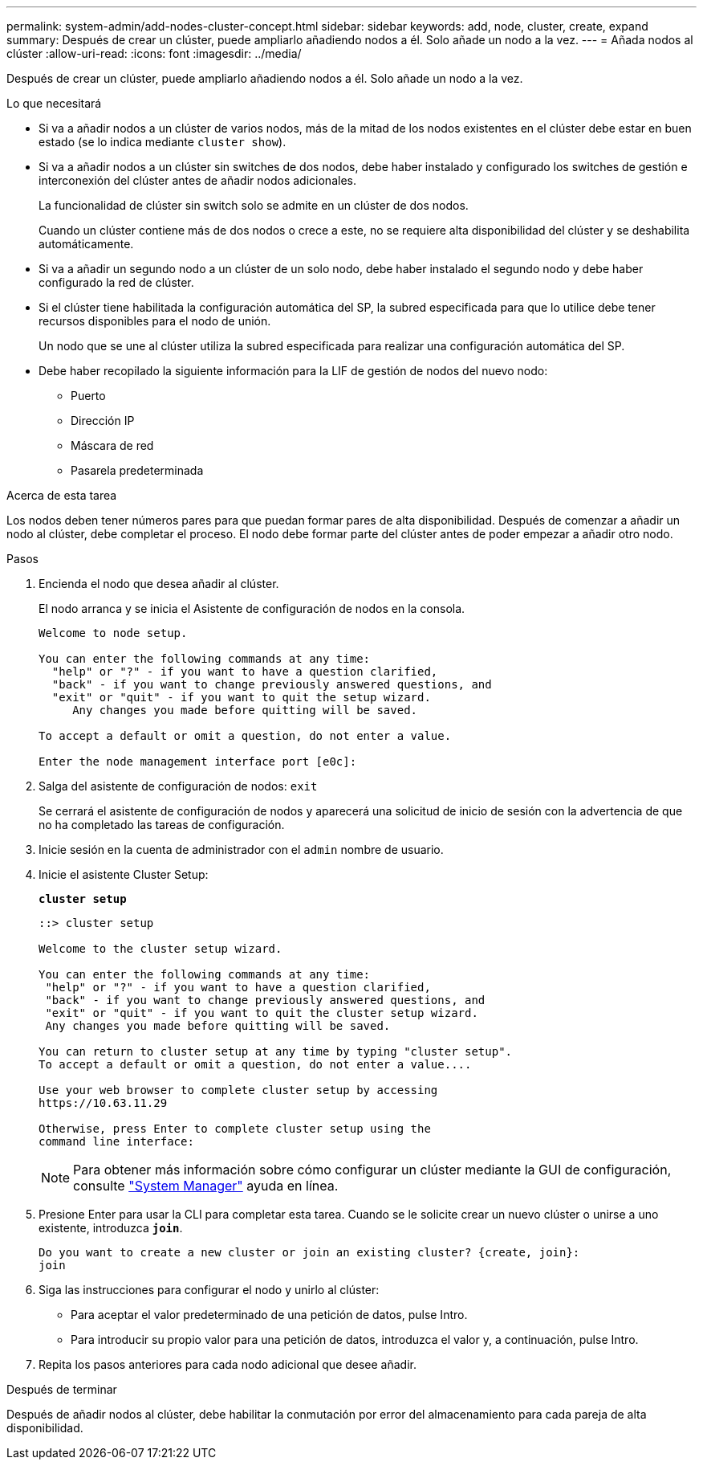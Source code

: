 ---
permalink: system-admin/add-nodes-cluster-concept.html 
sidebar: sidebar 
keywords: add, node, cluster, create, expand 
summary: Después de crear un clúster, puede ampliarlo añadiendo nodos a él. Solo añade un nodo a la vez. 
---
= Añada nodos al clúster
:allow-uri-read: 
:icons: font
:imagesdir: ../media/


[role="lead"]
Después de crear un clúster, puede ampliarlo añadiendo nodos a él. Solo añade un nodo a la vez.

.Lo que necesitará
* Si va a añadir nodos a un clúster de varios nodos, más de la mitad de los nodos existentes en el clúster debe estar en buen estado (se lo indica mediante `cluster show`).
* Si va a añadir nodos a un clúster sin switches de dos nodos, debe haber instalado y configurado los switches de gestión e interconexión del clúster antes de añadir nodos adicionales.
+
La funcionalidad de clúster sin switch solo se admite en un clúster de dos nodos.

+
Cuando un clúster contiene más de dos nodos o crece a este, no se requiere alta disponibilidad del clúster y se deshabilita automáticamente.

* Si va a añadir un segundo nodo a un clúster de un solo nodo, debe haber instalado el segundo nodo y debe haber configurado la red de clúster.
* Si el clúster tiene habilitada la configuración automática del SP, la subred especificada para que lo utilice debe tener recursos disponibles para el nodo de unión.
+
Un nodo que se une al clúster utiliza la subred especificada para realizar una configuración automática del SP.

* Debe haber recopilado la siguiente información para la LIF de gestión de nodos del nuevo nodo:
+
** Puerto
** Dirección IP
** Máscara de red
** Pasarela predeterminada




.Acerca de esta tarea
Los nodos deben tener números pares para que puedan formar pares de alta disponibilidad. Después de comenzar a añadir un nodo al clúster, debe completar el proceso. El nodo debe formar parte del clúster antes de poder empezar a añadir otro nodo.

.Pasos
. Encienda el nodo que desea añadir al clúster.
+
El nodo arranca y se inicia el Asistente de configuración de nodos en la consola.

+
[listing]
----
Welcome to node setup.

You can enter the following commands at any time:
  "help" or "?" - if you want to have a question clarified,
  "back" - if you want to change previously answered questions, and
  "exit" or "quit" - if you want to quit the setup wizard.
     Any changes you made before quitting will be saved.

To accept a default or omit a question, do not enter a value.

Enter the node management interface port [e0c]:
----
. Salga del asistente de configuración de nodos: `exit`
+
Se cerrará el asistente de configuración de nodos y aparecerá una solicitud de inicio de sesión con la advertencia de que no ha completado las tareas de configuración.

. Inicie sesión en la cuenta de administrador con el `admin` nombre de usuario.
. Inicie el asistente Cluster Setup:
+
`*cluster setup*`

+
[listing]
----
::> cluster setup

Welcome to the cluster setup wizard.

You can enter the following commands at any time:
 "help" or "?" - if you want to have a question clarified,
 "back" - if you want to change previously answered questions, and
 "exit" or "quit" - if you want to quit the cluster setup wizard.
 Any changes you made before quitting will be saved.

You can return to cluster setup at any time by typing "cluster setup".
To accept a default or omit a question, do not enter a value....

Use your web browser to complete cluster setup by accessing
https://10.63.11.29

Otherwise, press Enter to complete cluster setup using the
command line interface:
----
+
[NOTE]
====
Para obtener más información sobre cómo configurar un clúster mediante la GUI de configuración, consulte link:https://docs.netapp.com/us-en/ontap/task_admin_add_nodes_to_cluster.html["System Manager"] ayuda en línea.

====
. Presione Enter para usar la CLI para completar esta tarea. Cuando se le solicite crear un nuevo clúster o unirse a uno existente, introduzca `*join*`.
+
[listing]
----
Do you want to create a new cluster or join an existing cluster? {create, join}:
join
----
. Siga las instrucciones para configurar el nodo y unirlo al clúster:
+
** Para aceptar el valor predeterminado de una petición de datos, pulse Intro.
** Para introducir su propio valor para una petición de datos, introduzca el valor y, a continuación, pulse Intro.


. Repita los pasos anteriores para cada nodo adicional que desee añadir.


.Después de terminar
Después de añadir nodos al clúster, debe habilitar la conmutación por error del almacenamiento para cada pareja de alta disponibilidad.
